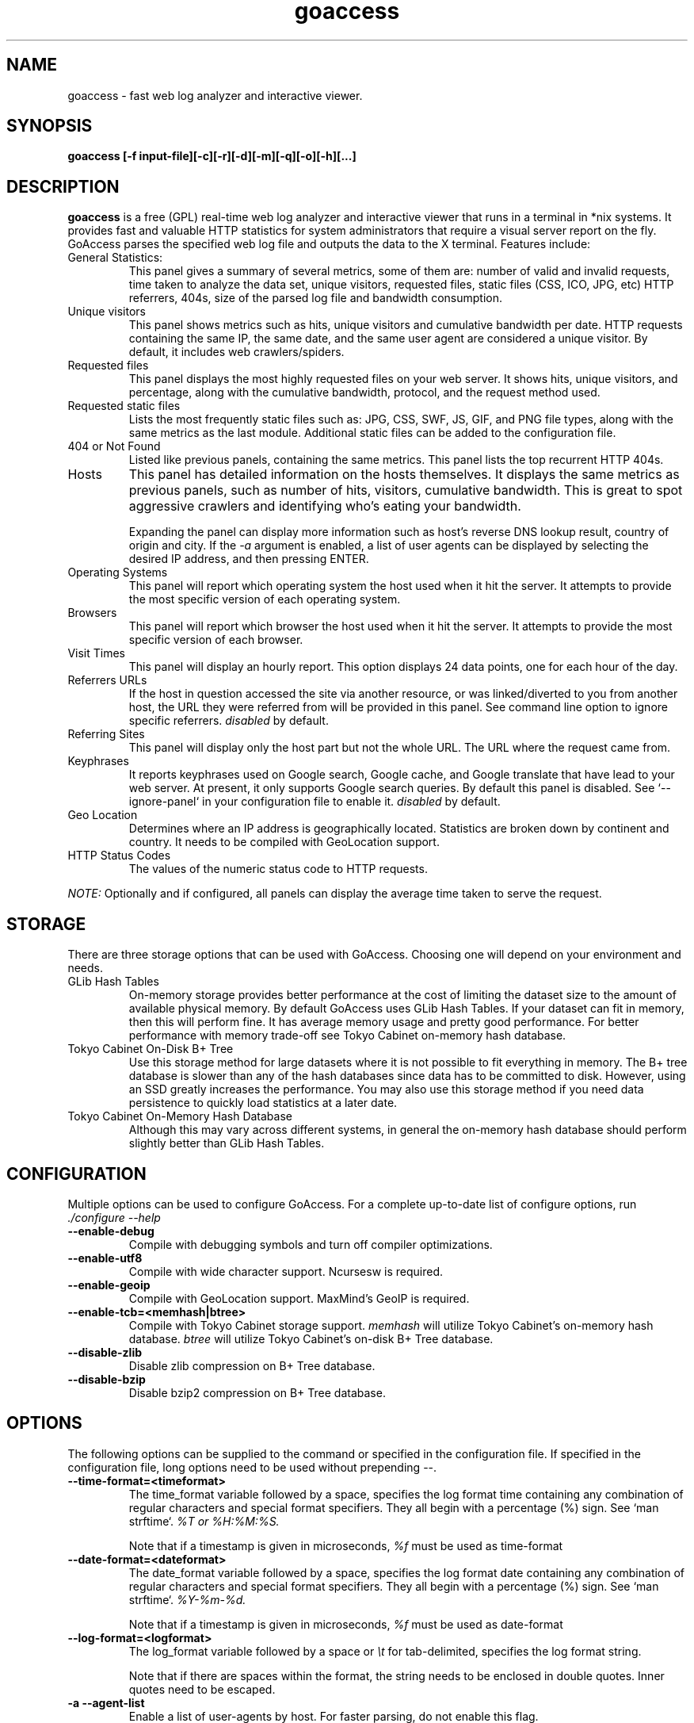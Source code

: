 .TH goaccess 1 "AUGUST 2015" Linux "User Manuals"
.SH NAME
goaccess \- fast web log analyzer and interactive viewer.
.SH SYNOPSIS
.LP
.B goaccess [-f input-file][\-c][\-r][\-d][\-m][\-q][\-o][\-h][...]
.SH DESCRIPTION
.B goaccess
is a free (GPL) real-time web log analyzer and interactive viewer that runs in a
terminal in *nix systems. It provides fast and valuable HTTP statistics for
system administrators that require a visual server report on the fly. GoAccess
parses the specified web log file and outputs the data to the X terminal.
Features include:

.IP "General Statistics:"
This panel gives a summary of several metrics, some of them are: number of
valid and invalid requests, time taken to analyze the data set, unique
visitors, requested files, static files (CSS, ICO, JPG, etc) HTTP referrers,
404s, size of the parsed log file and bandwidth consumption.
.IP "Unique visitors"
This panel shows metrics such as hits, unique visitors and cumulative
bandwidth per date. HTTP requests containing the same IP, the same date, and
the same user agent are considered a unique visitor. By default, it includes web
crawlers/spiders.
.IP "Requested files"
This panel displays the most highly requested files on your web server. It
shows hits, unique visitors, and percentage, along with the cumulative
bandwidth, protocol, and the request method used.
.IP "Requested static files"
Lists the most frequently static files such as: JPG, CSS, SWF, JS, GIF, and PNG
file types, along with the same metrics as the last module. Additional static
files can be added to the configuration file.
.IP "404 or Not Found"
Listed like previous panels, containing the same metrics. This panel lists the
top recurrent HTTP 404s.
.IP "Hosts"
This panel has detailed information on the hosts themselves. It displays the
same metrics as previous panels, such as number of hits, visitors, cumulative
bandwidth. This is great to spot aggressive crawlers and identifying who's
eating your bandwidth.

Expanding the panel can display more information such as host's reverse DNS
lookup result, country of origin and city. If the
.I -a
argument is enabled, a list of user agents can be displayed by selecting the
desired IP address, and then pressing ENTER.
.IP "Operating Systems"
This panel will report which operating system the host used when it hit the
server. It attempts to provide the most specific version of each operating
system.
.IP "Browsers"
This panel will report which browser the host used when it hit the server. It
attempts to provide the most specific version of each browser.
.IP "Visit Times"
This panel will display an hourly report. This option displays 24 data points,
one for each hour of the day.
.IP "Referrers URLs"
If the host in question accessed the site via another resource, or was
linked/diverted to you from another host, the URL they were referred from will
be provided in this panel. See command line option to ignore specific
referrers.
.I disabled
by default.
.IP "Referring Sites"
This panel will display only the host part but not the whole URL. The URL where
the request came from.
.IP "Keyphrases"
It reports keyphrases used on Google search, Google cache, and Google translate
that have lead to your web server. At present, it only supports Google search
queries. By default this panel is disabled. See `--ignore-panel` in your
configuration file to enable it.
.I disabled
by default.
.IP "Geo Location"
Determines where an IP address is geographically located. Statistics are broken
down by continent and country. It needs to be compiled with GeoLocation
support.
.IP "HTTP Status Codes"
The values of the numeric status code to HTTP requests.

.P
.I NOTE:
Optionally and if configured, all panels can display the average time taken to
serve the request.

.SH STORAGE
.P
There are three storage options that can be used with GoAccess. Choosing one
will depend on your environment and needs.
.TP
GLib Hash Tables
On-memory storage provides better performance at the cost of limiting the
dataset size to the amount of available physical memory. By default GoAccess
uses GLib Hash Tables. If your dataset can fit in memory, then this will
perform fine. It has average memory usage and pretty good performance. For
better performance with memory trade-off see Tokyo Cabinet on-memory hash
database.
.TP
Tokyo Cabinet On-Disk B+ Tree
Use this storage method for large datasets where it is not possible to fit
everything in memory. The B+ tree database is slower than any of the hash
databases since data has to be committed to disk. However, using an SSD greatly
increases the performance. You may also use this storage method if you need
data persistence to quickly load statistics at a later date.
.TP
Tokyo Cabinet On-Memory Hash Database
Although this may vary across different systems, in general the on-memory hash
database should perform slightly better than GLib Hash Tables.
.SH CONFIGURATION
.P
Multiple options can be used to configure GoAccess. For a complete up-to-date
list of configure options, run
.I ./configure --help
.TP
\fB\-\-enable-debug
Compile with debugging symbols and turn off compiler optimizations.
.TP
\fB\-\-enable-utf8
Compile with wide character support. Ncursesw is required.
.TP
\fB\-\-enable-geoip
Compile with GeoLocation support. MaxMind's GeoIP is required.
.TP
\fB\-\-enable-tcb=<memhash|btree>
Compile with Tokyo Cabinet storage support.
.I memhash
will utilize Tokyo Cabinet's on-memory hash database.
.I btree
will utilize Tokyo Cabinet's on-disk B+ Tree database.
.TP
\fB\-\-disable-zlib
Disable zlib compression on B+ Tree database.
.TP
\fB\-\-disable-bzip
Disable bzip2 compression on B+ Tree database.
.SH OPTIONS
.P
The following options can be supplied to the command or specified in the
configuration file. If specified in the configuration file, long options need
to be used without prepending --.
.TP
\fB\-\-time-format=<timeformat>
The time_format variable followed by a space, specifies the log format time
containing any combination of regular characters and special format specifiers.
They all begin with a percentage (%) sign. See `man strftime`.
.I %T or %H:%M:%S.

Note that if a timestamp is given in microseconds,
.I
%f
must be used as time-format
.TP
\fB\-\-date-format=<dateformat>
The date_format variable followed by a space, specifies the log format date
containing any combination of regular characters and special format specifiers.
They all begin with a percentage (%) sign. See `man strftime`.
.I %Y-%m-%d.

Note that if a timestamp is given in microseconds,
.I
%f
must be used as date-format
.TP
\fB\-\-log-format=<logformat>
The log_format variable followed by a space or
.I \\\\t
for tab-delimited, specifies the log format string.

Note that if there are spaces within the format, the string needs to be
enclosed in double quotes. Inner quotes need to be escaped.
.TP
\fB\-a \-\-agent-list
Enable a list of user-agents by host. For faster parsing, do not enable this
flag.
.TP
\fB\-c \-\-config-dialog
Prompt log/date configuration window on program start.
.TP
\fB\-d \-\-with-output-resolver
Enable IP resolver on HTML|JSON output.
.TP
\fB\-e \-\-exclude-ip=<IP|IP-range>
Exclude one or multiple IPv4/6, includes IP ranges. i.e.,
192.168.0.1-192.168.0.10
.TP
\fB\-f \-\-log-file=<logfile>
Specify the path to the input log file. If set in the config file, it will take
priority over -f from the command line.
.TP
\fB\-g \-\-std-geoip
Standard GeoIP database for less memory usage.
.TP
\fB\-h \-\-help
The help.
.TP
\fB\-H \-\-http-protocol
Include HTTP request protocol if found. This will create a request key
containing the request protocol + the actual request.
.TP
\fB\-i \-\-hl-header
Color highlight active panel.
.TP
\fB\-M \-\-http-method
Include HTTP request method if found. This will create a request key containing
the request method + the actual request.
.TP
\fB\-m \-\-with-mouse
Enable mouse support on main dashboard.
.TP
\fB\-o \-\-output-format=<json|csv>
Write output to stdout given one of the following formats:
.I csv
: Comma-separated values (CSV)
.I json
: JSON (JavaScript Object Notation)
.TP
\fB\-p \-\-config-file=<configfile>
Specify a custom configuration file to use. If set, it will take priority over
the global configuration file (if any).
.TP
\fB\-q \-\-no-query-string
Ignore request's query string. i.e.,  www.google.com/page.htm?query =>
www.google.com/page.htm.

.I Note:
Removing the query string can greatly decrease memory consumption, especially
on timestamped requests.
.TP
\fB\-r \-\-no-term-resolver
Disable IP resolver on terminal output.
.TP
\fB\-s \-\-storage
Display current storage method. i.e., B+ Tree, Hash.
.TP
\fB\-V \-\-version
Display version information and exit.
.TP
\fB\-\-color-scheme<1|2>
Choose among color schemes.
.I 1
for the default grey scheme.
.I 2
for the green scheme.
.TP
\fB\-\-no-color
Turn off colored output. This is the  default output on terminals that do not
support colors.
.TP
\fB\-\-\-color=<fg:bg[attrs, PANEL]>
Specify custom colors for the terminal output.

.I Color Syntax
  DEFINITION space/tab colorFG#:colorBG# [attributes,PANEL]

 FG# = foreground color [-1...255] (-1 = default term color)
 BG# = background color [-1...255] (-1 = default term color)

Optionally, it is possible to apply color attributes (multiple attributes are
comma separated), such as:
.I bold,
.I underline,
.I normal,
.I reverse,
.I blink

If desired, it is possible to apply custom colors per panel, that is, a metric
in the REQUESTS panel can be of color A, while the same metric in the BROWSERS
panel can be of color B.

.I Available color definitions:
  COLOR_MTRC_HITS
  COLOR_MTRC_VISITORS
  COLOR_MTRC_DATA
  COLOR_MTRC_BW
  COLOR_MTRC_AVGTS
  COLOR_MTRC_CUMTS
  COLOR_MTRC_MAXTS
  COLOR_MTRC_PROT
  COLOR_MTRC_MTHD
  COLOR_MTRC_PERC
  COLOR_MTRC_PERC_MAX
  COLOR_PANEL_COLS
  COLOR_BARS
  COLOR_ERROR
  COLOR_SELECTED
  COLOR_PANEL_ACTIVE
  COLOR_PANEL_HEADER
  COLOR_PANEL_DESC
  COLOR_OVERALL_LBLS
  COLOR_OVERALL_VALS
  COLOR_OVERALL_PATH
  COLOR_ACTIVE_LABEL
  COLOR_BG
  COLOR_DEFAULT
  COLOR_PROGRESS

See configuration file for a sample color scheme.
.TP
\fB\-\-no-column-names
Don't write column names in the terminal output. By default, it displays column
names for each available metric in every panel.
.TP
\fB\-\-html-report-title=<title>
Set HTML report page title and header.
.TP
\fB\-\-debug-file=<debugfile>
Send all debug messages to the specified file. Needs to be configured with
--enable-debug
.TP
\fB\-\-no-global-config
Do not load the global configuration file. This directory should normally be
/usr/local/etc, unless specified with
.I --sysconfdir=/dir.
.TP
\fB\-\-real-os
Display real OS names. e.g, Windows XP, Snow Leopard.
.TP
\fB\-\-sort-panel=<PANEL,FIELD,ORDER>
Sort panel on initial load. Sort options are separated by comma. Options are in
the form: PANEL,METRIC,ORDER

.I Available metrics:
  BY_HITS
  BY_VISITORS
  BY_DATA
  BY_BW
  BY_USEC
  BY_PROT
  BY_MTHD

.I Available orders:
  ASC
  DESC
.TP
\fB\-\-static-file=<extension>
Add static file extension. e.g.:
.I .mp3
Extensions are case sensitive.
.TP
\fB\-\-double-decode
Decode double-encoded values. This includes, user-agent, request, and referer.
.TP
\fB\-\-ignore-crawlers
Ignore crawlers from being counted.
.TP
\fB\-\-ignore-panel=PANEL
Ignore parsing and displaying the given panel.

.I Available panels:
  VISITORS,
  REQUESTS,
  REQUESTS_STATIC,
  NOT_FOUND,
  HOSTS,
  OS,
  BROWSERS,
  VISIT_TIMES,
  REFERRERS,
  REFERRING_SITES,
  KEYPHRASES,
  GEO_LOCATION,
  STATUS_CODES,

.TP
\fB\-\-ignore-referer=<referer>
Ignore referers from being counted. Wildcards allowed. e.g.,
.I
*.domain.com
.I
ww?.domain.*
.TP
\fB\-\-444-as-404
Treat non-standard status code 444 as 404.
.TP
\fB\-\-4xx-to-unique-count
Add 4xx client errors to the unique visitors count.
.TP
\fB\-\-no-progress
Disable progress metrics [total requests/requests per second].
.TP
\fB\-\-geoip-database=<geofile>
Specify path to GeoIP database file. i.e., GeoLiteCity.dat. File needs to be
downloaded from maxmind.com. IPv4 and IPv6 files are supported as well.
.I Note:
`--geoip-city-data` is an alias of `--geoip-database`.
.TP
\fB\-\-keep-db-files
Persist parsed data into disk. This should be set to the first dataset prior to
use `load-from-disk`. Setting it to false will delete all database files when
exiting the program.

Only if configured with --enable-tcb=btree
.TP
\fB\-\-load-from-disk
Load previously stored data from disk. Database files need to exist. See
.I keep-db-files.

Only if configured with --enable-tcb=btree
.TP
\fB\-\-db-path=<dir>
Path where the on-disk database files are stored. The default value is the
.I /tmp
directory.

Only if configured with --enable-tcb=btree
.TP
\fB\-\-xmmap=<num>
Set the size in bytes of the extra mapped memory. The default value is 0.

Only if configured with --enable-tcb=btree
.TP
\fB\-\-cache-lcnum=<num>
Specifies the maximum number of leaf nodes to be cached. If it is not more than
0, the default value is specified. The default value is 1024. Setting a larger
value will increase speed performance, however, memory consumption will
increase. Lower value will decrease memory consumption.

Only if configured with --enable-tcb=btree
.TP
\fB\-\-cache-ncnum=<num>
Specifies the maximum number of non-leaf nodes to be cached. If it is not more
than 0, the default value is specified. The default value is 512.

Only if configured with --enable-tcb=btree
.TP
\fB\-\-tune-lmemb=<num>
Specifies the number of members in each leaf page. If it is not more than 0,
the default value is specified. The default value is 128.

Only if configured with --enable-tcb=btree
.TP
\fB\-\-tune-nmemb=<num>
Specifies the number of members in each non-leaf page. If it is not more than
0, the default value is specified. The default value is 256.

Only if configured with --enable-tcb=btree
.TP
\fB\-\-tune-bnum=<num>
Specifies the number of elements of the bucket array. If it is not more than 0,
the default value is specified. The default value is 32749. Suggested size of
the bucket array is about from 1 to 4 times of the number of all pages to be
stored.

Only if configured with --enable-tcb=btree
.TP
\fB\-\-compression=<zlib|bz2>
Specifies that each page is compressed with ZLIB|BZ2 encoding.

Only if configured with --enable-tcb=btree

.TP
Processing Logs Incrementally

GoAccess has the ability to process logs incrementally through the on-disk
B+Tree database. It works in the following way:

A data set must be persisted first with --keep-db-files, then the same data set
can be loaded with --load-from-disk. If new data is passed (piped or through a
log file), it will append it to the original data set. To preserve the data at
all times, --keep-db-files must be used. If --load-from-disk is used without
--keep-db-files, database files will be deleted upon closing the program.

.SH CUSTOM LOG/DATE FORMAT
GoAccess can parse virtually any web log format.
.P
Predefined options include, Common Log Format (CLF), Combined Log Format
(XLF/ELF), including virtual host, Amazon CloudFront (Download Distribution),
Google Cloud Storage and W3C format (IIS).
.P
GoAccess allows any custom format string as well.
.P
There are two ways to configure the log format.
The easiest is to run GoAccess with
.I -c
to prompt a configuration window. Otherwise, it can be configured under
~/.goaccessrc or the %sysconfdir%.
.IP "time_format"
The
.I time_format
variable followed by a space, specifies the log format time
containing any combination of regular characters and special format specifiers.
They all begin with a percentage (%) sign. See `man strftime`.
.I %T or %H:%M:%S.
.IP
.I Note:
If a timestamp is given in microseconds,
.I
%f
must be used as
.I
time_format
.IP "date_format"
The
.I date_format
variable followed by a space, specifies the log format date containing any
combination of regular characters and special format specifiers. They all begin
with a percentage (%) sign. See `man strftime`. e.g.,
.I %Y-%m-%d.
.IP
.I Note:
If a timestamp is given in microseconds,
.I
%f
must be used as
.I
date_format
.IP "log_format"
The
.I log_format
variable followed by a space or
.I \\\\t
, specifies the log format string.
.IP %x
A date and time field matching the
.I time_format
and
.I date_format
variables. This is used when a timestamp is given instead of the date and time
being in two separated variables.
.IP %t
time field matching the
.I time_format
variable.
.IP %d
date field matching the
.I date_format
variable.
.IP %h
host (the client IP address, either IPv4 or IPv6)
.IP %r
The request line from the client. This requires specific delimiters around the
request (as single quotes, double quotes, or anything else) to be parsable. If
not, we have to use a combination of special format specifiers as %m %U %H.
.IP %q
The query string.
.IP %m
The request method.
.IP %U
The URL path requested.

.I Note:
If the query string is in %U, there is no need to use
.I %q.
However, if the URL path, does not include any query string, you may use
.I %q
and the query string will be appended to the request.
.IP %H
The request protocol.
.IP %s
The status code that the server sends back to the client.
.IP %b
The size of the object returned to the client.
.IP %R
The "Referrer" HTTP request header.
.IP %u
The user-agent HTTP request header.
.IP %D
The time taken to serve the request, in microseconds as a decimal number.
.IP %T
The time taken to serve the request, in seconds with milliseconds resolution.
.IP %L
The time taken to serve the request, in milliseconds as a decimal number.
.IP
.I Note:
If multiple time served specifiers are used at the same time, the first option
specified in the format string will take priority over the other specifiers.
.IP %^
Ignore this field.
.P
GoAccess
.I requires
the following fields:
.IP
.I %h
a valid IPv4/6
.IP
.I %d
a valid date
.IP
.I %r
the request
.SH INTERACTIVE MENU
.IP "F1 or h"
Main help.
.IP "F5"
Redraw main window.
.IP "q"
Quit the program, current window or collapse active module
.IP "o or  ENTER"
Expand selected module or open window
.IP "0-9 and Shift + 0"
Set selected module to active
.IP "j"
Scroll down within expanded module
.IP "k"
Scroll up within expanded module
.IP "c"
Set or change scheme color.
.IP "TAB"
Forward iteration of modules. Starts from current active module.
.IP "SHIFT + TAB"
Backward iteration of modules. Starts from current active module.
.IP "^f"
Scroll forward one screen within an active module.
.IP "^b"
Scroll backward one screen within an active module.
.IP "s"
Sort options for active module
.IP "/"
Search across all modules (regex allowed)
.IP "n"
Find the position of the next occurrence across all modules.
.IP "g"
Move to the first item or top of screen.
.IP "G"
Move to the last item or bottom of screen.
.SH EXAMPLES
The simplest and fastest usage would be:
.IP
# goaccess -f access.log
.P
That will generate an interactive text-only output.
.P
To generate full statistics we can run GoAccess as:
.IP
# goaccess -f access.log -a
.P
To generate an HTML report:
.IP
# goaccess -f access.log -a > report.html
.P
To generate a JSON file:
.IP
# goaccess -f access.log -a -d -o json > report.json
.P
To generate a CSV file:
.IP
# goaccess -f access.log -o csv > report.csv
.P
The
.I -a
flag indicates that we want to process an agent-list for every host parsed.
.P
The
.I -d
flag indicates that we want to enable the IP resolver on the HTML | JSON output.
(It will take longer time to output since it has to resolve all queries.)
.P
The
.I -c
flag will prompt the date and log format configuration window. Only when
curses is initialized.
.P
Filtering can be done through the use of pipes. For instance, using grep to
filter specific data and then pipe the output into GoAccess. This adds a great
amount of flexibility to what GoAccess can display. For example:
.P
If we would like to process all
.I access.log.*.gz
we can do:
.IP
#  zcat access.log.*.gz | goaccess
.P
OR
.IP
#  zcat -f access.log* | goaccess
.P
(On Mac OS X, use `gunzip -c` instead of `zcat`).
.P
Another useful pipe would be filtering dates out of the web log
.P
The following will get all HTTP requests starting on 05/Dec/2010 until
the end of the file.
.IP
# sed -n '/05\\/Dec\\/2010/,$ p' access.log | goaccess -a
.P
If we want to parse only a certain time-frame from DATE a to DATE b, we can do:
.IP
sed -n '/5\\/Nov\\/2010/,/5\\/Dec\\/2010/ p' access.log | goaccess -a
.P
.I Note that this could take longer time to parse depending on the speed of sed.
.P
To exclude a list of virtual hosts you can do the following:
.IP
grep -v "`cat exclude_vhost_list_file`" vhost_access.log | goaccess
.P
.B Also,
it is worth pointing out that if we want to run GoAccess at lower priority, we
can run it as:
.IP
# nice -n 19 goaccess -f access.log -a
.P
and if you don't want to install it on your server, you can still run it
from your local machine:
.IP
# ssh root@server 'cat /var/log/apache2/access.log' | goaccess -a
.P
.SH NOTES
For now, each active window has a total of 366 items. Eventually this will be
customizable. These 366 items are all available by default in the CSV and JSON
exports, and as an expandable panel in the HTML report (upper-right corner).
.P
Piping a log to GoAccess will disable the real-time functionality. This is due
to the portability issue on determining the actual size of STDIN. However, a
future release *might* include this feature.
.SH BUGS
If you think you have found a bug, please send me an email to
.I goaccess@prosoftcorp.com
or use the issue tracker in https://github.com/allinurl/goaccess/issues
.SH AUTHOR
Gerardo Orellana <goaccess@prosoftcorp.com>
For more details about it, or new releases, please visit
http://goaccess.io
